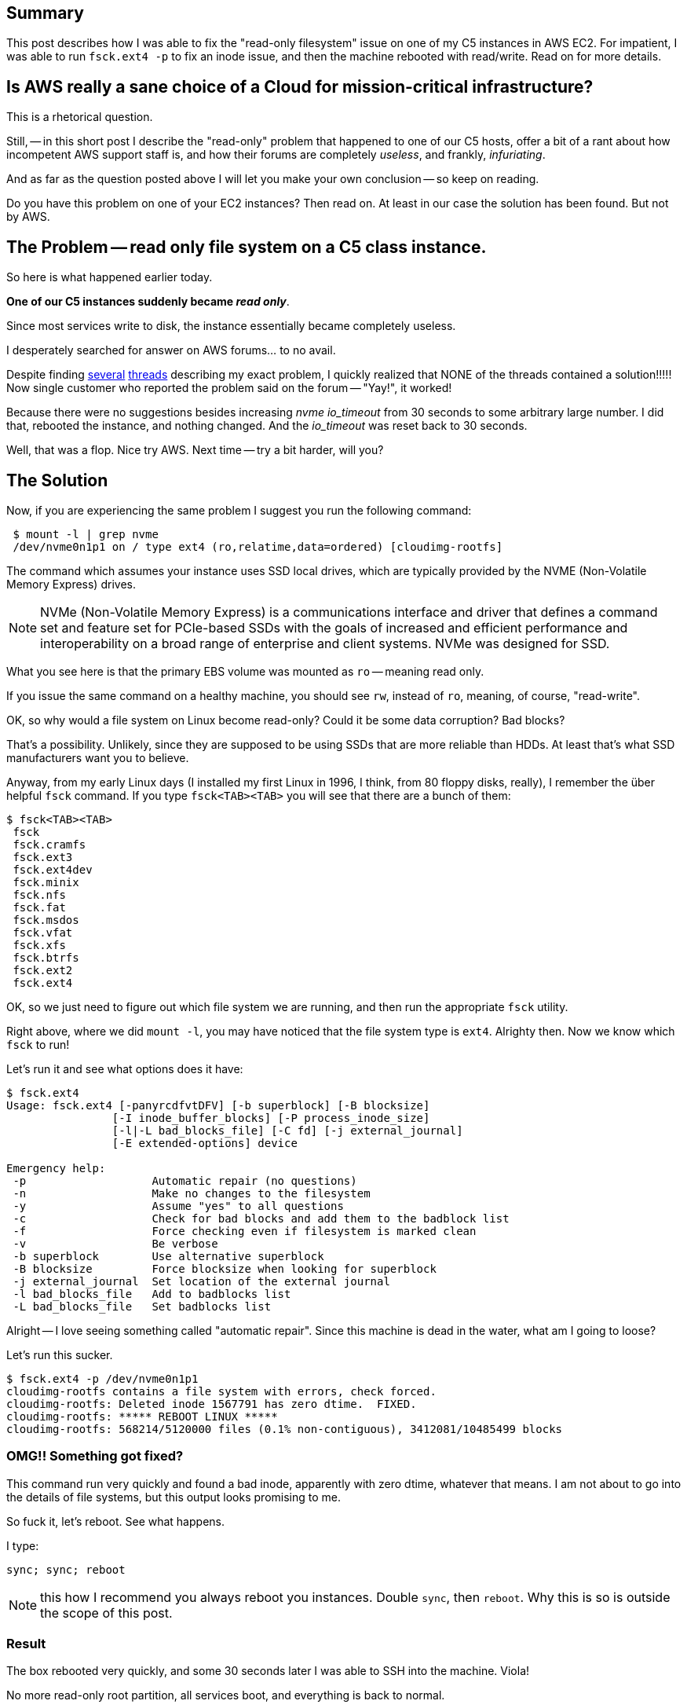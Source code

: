 :page-title: "C5 class instance on EC2: cannot create file: Read-only file system"
:showtitle:
:page-liquid:
:icons: font

:page-author_id: 1
:page-categories: ["devops"]
:page-comments: true
:page-excerpt: In this short post I describe the read-only file system issue that happened to one of our C5 hosts, and how we fixed it.
:page-layout: post
:page-post_image: /assets/images/posts/aws/nvme-disks.jpg
:page-tags: ["aws", "ec2", "ubuntu"]
:page-asciidoc_toc: true

== Summary

This post describes how I was able to fix the "read-only filesystem" issue on one of my C5 instances in AWS EC2. For impatient, I was able to run `fsck.ext4 -p` to fix an inode issue, and then the machine rebooted with read/write. Read on for more details.

== Is AWS really a sane choice of a Cloud for mission-critical infrastructure?

This is a rhetorical question.

Still, -- in this short post I describe the "read-only" problem that happened to one of our C5 hosts, offer a bit of a rant about how incompetent AWS support staff is, and how their forums are completely _useless_, and frankly, _infuriating_.

And as far as the question posted above I will let you make your own conclusion -- so keep on reading.

Do you have this problem on one of your EC2 instances? Then read on. At least in our case the solution has been found. But not by AWS.

== The Problem -- read only file system on a C5 class instance.

So here is what happened earlier today.

*One of our C5 instances suddenly became _read only_*.

Since most services write to disk, the instance essentially became completely useless.

I desperately searched for answer on AWS forums... to no avail.

Despite finding https://forums.aws.amazon.com/post!post.jspa?forumID=30&threadID=269150&messageID=818393&reply=true[several] https://forums.aws.amazon.com/thread.jspa?messageID=818393#818393[threads] describing my exact problem, I quickly realized that NONE of the threads contained a solution!!!!! Now single customer who reported the problem said on the forum -- "Yay!", it worked!

Because there were no suggestions besides increasing _nvme_ _io_timeout_ from 30 seconds to some arbitrary large number. I did that, rebooted the instance, and nothing changed. And the _io_timeout_ was reset back to 30 seconds.

Well, that was a flop. Nice try AWS. Next time -- try a bit harder, will you?

== The Solution

Now, if you are experiencing the same problem I suggest you run the following command:

[source,bash]
 $ mount -l | grep nvme
 /dev/nvme0n1p1 on / type ext4 (ro,relatime,data=ordered) [cloudimg-rootfs]

The command which assumes your instance uses SSD local drives, which are typically provided by the NVME (Non-Volatile Memory Express) drives.

[NOTE]
NVMe (Non-Volatile Memory Express) is a communications interface and driver that defines a command set and feature set for PCIe-based SSDs
with the goals of increased and efficient performance and interoperability on a broad range of enterprise and client systems. NVMe was designed for SSD.

What you see here is that the primary EBS volume was mounted as `ro` -- meaning read only.

If you issue the same command on a healthy machine, you should see `rw`, instead of `ro`, meaning, of course, "read-write".

OK, so why would a file system on Linux become read-only? Could it be some data corruption? Bad blocks?

That's a possibility. Unlikely, since they are supposed to be using SSDs that are more reliable than HDDs. At least that's what SSD manufacturers want you to believe.

Anyway, from my early Linux days (I installed my first Linux in 1996, I think, from 80 floppy disks, really), I remember the über helpful `fsck` command. If you type `fsck<TAB><TAB>` you will see that there are a bunch of them:

[source,bash]
$ fsck<TAB><TAB>
 fsck
 fsck.cramfs
 fsck.ext3
 fsck.ext4dev
 fsck.minix
 fsck.nfs
 fsck.fat
 fsck.msdos
 fsck.vfat
 fsck.xfs
 fsck.btrfs
 fsck.ext2
 fsck.ext4

OK, so we just need to figure out which file system we are running, and then run the appropriate `fsck` utility.

Right above, where we did `mount -l`, you may have noticed that the file system type is `ext4`. Alrighty then. Now we know which `fsck` to run!

Let's run it and see what options does it have:

[source,bash]
----
$ fsck.ext4
Usage: fsck.ext4 [-panyrcdfvtDFV] [-b superblock] [-B blocksize]
		[-I inode_buffer_blocks] [-P process_inode_size]
		[-l|-L bad_blocks_file] [-C fd] [-j external_journal]
		[-E extended-options] device

Emergency help:
 -p                   Automatic repair (no questions)
 -n                   Make no changes to the filesystem
 -y                   Assume "yes" to all questions
 -c                   Check for bad blocks and add them to the badblock list
 -f                   Force checking even if filesystem is marked clean
 -v                   Be verbose
 -b superblock        Use alternative superblock
 -B blocksize         Force blocksize when looking for superblock
 -j external_journal  Set location of the external journal
 -l bad_blocks_file   Add to badblocks list
 -L bad_blocks_file   Set badblocks list
----

Alright -- I love seeing something called "automatic repair". Since this machine is dead in the water, what am I going to loose?

Let's run this sucker.

[source,bash]
----
$ fsck.ext4 -p /dev/nvme0n1p1
cloudimg-rootfs contains a file system with errors, check forced.
cloudimg-rootfs: Deleted inode 1567791 has zero dtime.  FIXED.
cloudimg-rootfs: ***** REBOOT LINUX *****
cloudimg-rootfs: 568214/5120000 files (0.1% non-contiguous), 3412081/10485499 blocks
----

=== OMG!! Something got fixed?

This command run very quickly and found a bad inode, apparently with zero dtime, whatever that means. I am not about to go into the details of file systems, but this output looks promising to me.

So fuck it, let's reboot. See what happens.

I type:

[source,bash]
----
sync; sync; reboot
----

NOTE: this how I recommend you always reboot you instances. Double `sync`, then `reboot`. Why this is so is outside the scope of this post.

=== Result

The box rebooted very quickly, and some 30 seconds later I was able to SSH into the machine. Viola!

No more read-only root partition, all services boot, and everything is back to normal.

Fantastic.

=== How Not to Run Support Forums

I could vent a lot about how horrible AWS forums are, but I'll just say that there were relevant questions, with no answers. Not only that, but I couldn't even register for the forums and post the question right away.

Perhaps some time has passed now and they've fixed that. But let's just say it left me infuriated and without any useful info whatsoever.
